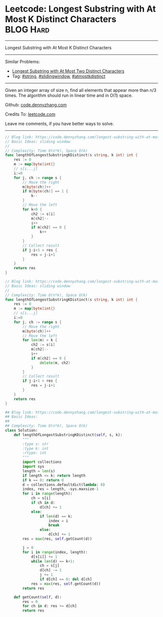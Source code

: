 * Leetcode: Longest Substring with At Most K Distinct Characters :BLOG:Hard:
#+STARTUP: showeverything
#+OPTIONS: toc:nil \n:t ^:nil creator:nil d:nil
:PROPERTIES:
:type:     string, slidingwindow, atmostkdistinct
:END:
---------------------------------------------------------------------
Longest Substring with At Most K Distinct Characters
---------------------------------------------------------------------
#+BEGIN_HTML
<a href="https://github.com/dennyzhang/code.dennyzhang.com/tree/master/problems/longest-substring-with-at-most-k-distinct-characters"><img align="right" width="200" height="183" src="https://www.dennyzhang.com/wp-content/uploads/denny/watermark/github.png" /></a>
#+END_HTML
Similar Problems:
- [[https://code.dennyzhang.com/longest-substring-with-at-most-two-distinct-characters][Longest Substring with At Most Two Distinct Characters]]
- Tag: [[https://code.dennyzhang.com/review-string][#string]], [[https://code.dennyzhang.com/review-slidingwindow][#slidingwindow]], [[https://code.dennyzhang.com/followup-atmostkdistinct][#atmostkdistinct]]
---------------------------------------------------------------------
Given an integer array of size n, find all elements that appear more than n/3 times. The algorithm should run in linear time and in O(1) space.

Github: [[https://github.com/dennyzhang/code.dennyzhang.com/tree/master/problems/longest-substring-with-at-most-k-distinct-characters][code.dennyzhang.com]]

Credits To: [[https://leetcode.com/problems/longest-substring-with-at-most-k-distinct-characters/description/][leetcode.com]]

Leave me comments, if you have better ways to solve.
---------------------------------------------------------------------
#+BEGIN_SRC go
// Blog link: https://code.dennyzhang.com/longest-substring-with-at-most-k-distinct-characters
// Basic Ideas: sliding window
//
// Complexity: Time O(n*k), Space O(k)
func lengthOfLongestSubstringKDistinct(s string, k int) int {
    res := 0
    m := map[byte]int{}
    // s[i...j]
    i:=0
    for j, ch := range s {
        // Move the right
        m[byte(ch)]++
        if m[byte(ch)] == 1 {
            k--
        }
        // Move the left
        for k<0 {
            ch2 := s[i]
            m[ch2]--
            i++
            if m[ch2] == 0 {
                k++
            }
        }
        // Collect result
        if j-i+1 > res {
            res = j-i+1
        }
    }
    return res
}
#+END_SRC

#+BEGIN_SRC go
// Blog link: https://code.dennyzhang.com/longest-substring-with-at-most-k-distinct-characters
// Basic Ideas: sliding window
//
// Complexity: Time O(n*k), Space O(k)
func lengthOfLongestSubstringKDistinct(s string, k int) int {
    res := 0
    m := map[byte]int{}
    // s[i...j]
    i:=0
    for j, ch := range s {
        // Move the right
        m[byte(ch)]++
        // Move the left
        for len(m) > k {
            ch2 := s[i]
            m[ch2]--
            i++
            if m[ch2] == 0 {
                delete(m, ch2)
            }
        }
        // Collect result
        if j-i+1 > res {
            res = j-i+1
        }
    }
    return res
}
#+END_SRC

#+BEGIN_SRC python
## Blog link: https://code.dennyzhang.com/longest-substring-with-at-most-k-distinct-characters
## Basic Ideas:
##
## Complexity: Time O(n*k), Space O(k)
class Solution:
    def lengthOfLongestSubstringKDistinct(self, s, k):
        """
        :type s: str
        :type k: int
        :rtype: int
        """
        import collections
        import sys
        length = len(s)
        if length <= k: return length
        if k == 0: return 0
        d = collections.defaultdict(lambda: 0)
        index, res = length, -sys.maxsize-1
        for i in range(length):
            ch = s[i]
            if ch in d:
                d[ch] += 1
            else:
                if len(d) == k:
                    index = i
                    break
                else:
                    d[ch] += 1
        res = max(res, self.getCount(d))
        
        j = 0
        for i in range(index, length):
            d[s[i]] += 1
            while len(d) == k+1:
                ch = s[j]
                d[ch] -= 1
                j += 1
                if d[ch] == 0: del d[ch]
            res = max(res, self.getCount(d))
        return res

    def getCount(self, d):
        res = 0
        for ch in d: res += d[ch]
        return res
#+END_SRC

#+BEGIN_HTML
<div style="overflow: hidden;">
<div style="float: left; padding: 5px"> <a href="https://www.linkedin.com/in/dennyzhang001"><img src="https://www.dennyzhang.com/wp-content/uploads/sns/linkedin.png" alt="linkedin" /></a></div>
<div style="float: left; padding: 5px"><a href="https://github.com/dennyzhang"><img src="https://www.dennyzhang.com/wp-content/uploads/sns/github.png" alt="github" /></a></div>
<div style="float: left; padding: 5px"><a href="https://www.dennyzhang.com/slack" target="_blank" rel="nofollow"><img src="https://www.dennyzhang.com/wp-content/uploads/sns/slack.png" alt="slack"/></a></div>
</div>
#+END_HTML
